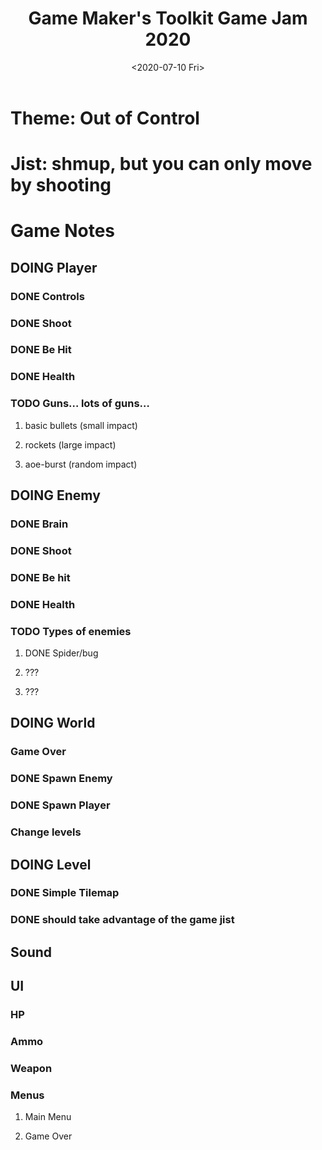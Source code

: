 #+title: Game Maker's Toolkit Game Jam 2020
#+date: <2020-07-10 Fri> 
* Theme: Out of Control
* Jist: shmup, but you can only move by shooting
* Game Notes
** DOING Player
*** DONE Controls
    CLOSED: [2020-07-11 Sat 07:03]
*** DONE Shoot
    CLOSED: [2020-07-11 Sat 07:03]
*** DONE Be Hit
    CLOSED: [2020-07-11 Sat 10:08]
*** DONE Health
    CLOSED: [2020-07-11 Sat 10:08]
*** TODO Guns... lots of guns...
**** basic bullets (small impact)
**** rockets (large impact)
**** aoe-burst (random impact)
** DOING Enemy
*** DONE Brain
    CLOSED: [2020-07-11 Sat 07:03]
*** DONE Shoot
    CLOSED: [2020-07-11 Sat 10:08]
*** DONE Be hit
    CLOSED: [2020-07-11 Sat 10:08]
*** DONE Health
    CLOSED: [2020-07-11 Sat 10:08]
*** TODO Types of enemies
**** DONE Spider/bug
     CLOSED: [2020-07-11 Sat 10:08]
**** ???
**** ???
** DOING World
*** Game Over
*** DONE Spawn Enemy
    CLOSED: [2020-07-11 Sat 10:08]
*** DONE Spawn Player
    CLOSED: [2020-07-11 Sat 10:08]
*** Change levels
** DOING Level
*** DONE Simple Tilemap
    CLOSED: [2020-07-11 Sat 07:04]
*** DONE should take advantage of the game jist
    CLOSED: [2020-07-11 Sat 07:05]
** Sound
** UI
*** HP 
*** Ammo
*** Weapon
*** Menus
**** Main Menu
**** Game Over

